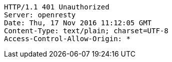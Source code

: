 [source,http,options="nowrap"]
----
HTTP/1.1 401 Unauthorized
Server: openresty
Date: Thu, 17 Nov 2016 11:12:05 GMT
Content-Type: text/plain; charset=UTF-8
Access-Control-Allow-Origin: *

----